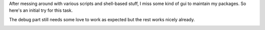 .. title: maintenance with gui?
.. slug: maintenance-with-gui
.. date: 2007-05-03 13:37:15 UTC+01:00
.. tags: gentoo,pkgcore
.. link:
.. description: First idea of making ebuild maintenance a visual experience
.. type: text

After messing around with various scripts and shell-based stuff, I miss some kind of gui to maintain my packages. So here's an initial try for this task.

The debug part still needs some love to work as expected but the rest works nicely already.

.. image:: /images/mhelper-blog.png
	:alt: Maintainer-Helper Screenshot


